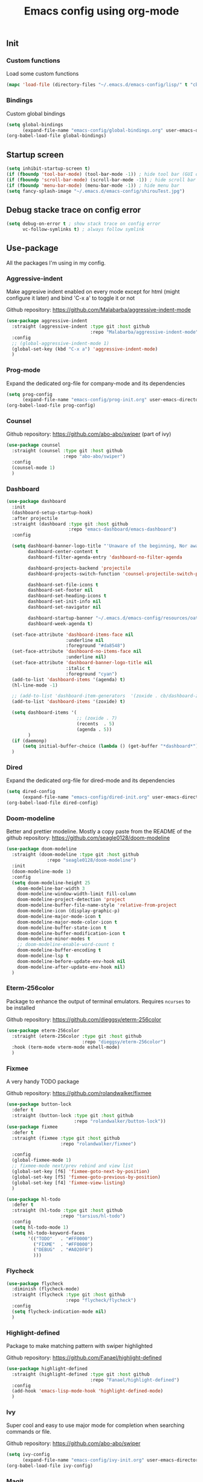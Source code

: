 #+TITLE: Emacs config using org-mode
** Init
*** Custom functions
Load some custom functions
#+begin_src emacs-lisp
(mapc 'load-file (directory-files "~/.emacs.d/emacs-config/lisp/" t "cb-custom.el"))
#+end_src
*** Bindings
Custom global bindings
#+begin_src emacs-lisp
(setq global-bindings
      (expand-file-name "emacs-config/global-bindings.org" user-emacs-directory))
(org-babel-load-file global-bindings)
#+end_src
** Startup screen
#+BEGIN_SRC emacs-lisp
(setq inhibit-startup-screen t)
(if (fboundp 'tool-bar-mode) (tool-bar-mode -1)) ; hide tool bar (GUI only)
(if (fboundp 'scroll-bar-mode) (scroll-bar-mode -1)) ; hide scroll bar (GUI only)
(if (fboundp 'menu-bar-mode) (menu-bar-mode -1)) ; hide menu bar
(setq fancy-splash-image "~/.emacs.d/emacs-config/shirouTest.jpg")
#+END_SRC
** Debug stacke trace on config error
#+BEGIN_SRC emacs-lisp
(setq debug-on-error t ; show stack trace on config error
      vc-follow-symlinks t) ; always follow symlink
#+END_SRC
** Use-package
All the packages I'm using in my config.
*** Aggressive-indent
Make aggresive indent enabled on every mode except for html
(might configure it later) and bind 'C-x a' to toggle it or not

Github repository: [[https://github.com/Malabarba/aggressive-indent-mode]]
#+BEGIN_SRC emacs-lisp
(use-package aggressive-indent
  :straight (aggressive-indent :type git :host github
                               :repo "Malabarba/aggressive-indent-mode")
  :config
  ;; (global-aggressive-indent-mode 1)
  (global-set-key (kbd "C-x a") 'aggressive-indent-mode)
  )
#+END_SRC
*** Prog-mode
Expand the dedicated org-file for company-mode and its dependencies
#+BEGIN_SRC emacs-lisp
(setq prog-config
      (expand-file-name "emacs-config/prog-init.org" user-emacs-directory))
(org-babel-load-file prog-config)
#+END_SRC
*** Counsel

Github repository: [[https://github.com/abo-abo/swiper]] (part of ivy)
#+BEGIN_SRC emacs-lisp
(use-package counsel
  :straight (counsel :type git :host github
                     :repo "abo-abo/swiper")
  :config
  (counsel-mode 1)
  )
#+END_SRC

*** Dashboard
#+begin_src emacs-lisp
(use-package dashboard
  :init
  (dashboard-setup-startup-hook)
  :after projectile
  :straight (dashboard :type git :host github
                       :repo "emacs-dashboard/emacs-dashboard")
  :config

  (setq dashboard-banner-logo-title "'Unaware of the beginning, Nor aware of the end...'"
        dashboard-center-content t
        dashboard-filter-agenda-entry 'dashboard-no-filter-agenda

        dashboard-projects-backend 'projectile
        dashboard-projects-switch-function 'counsel-projectile-switch-project-by-name

        dashboard-set-file-icons t
        dashboard-set-footer nil
        dashboard-set-heading-icons t
        dashboard-set-init-info nil
        dashboard-set-navigator nil

        dashboard-startup-banner "~/.emacs.d/emacs-config/resources/oath.png"
        dashboard-week-agenda t)

  (set-face-attribute 'dashboard-items-face nil
                      :underline nil
                      :foreground "#da8548")
  (set-face-attribute 'dashboard-no-items-face nil
                      :underline nil)
  (set-face-attribute 'dashboard-banner-logo-title nil
                      :italic t
                      :foreground "cyan")
  (add-to-list 'dashboard-items '(agenda) t)
  (hl-line-mode -1)

  ;; (add-to-list 'dashboard-item-generators  '(zoxide . cb/dashboard-zoxide))
  (add-to-list 'dashboard-items '(zoxide) t)

  (setq dashboard-items '(
                          ;; (zoxide . 7)
                          (recents  . 5)
                          (agenda . 5))
        )
  (if (daemonp)
      (setq initial-buffer-choice (lambda () (get-buffer "*dashboard*"))))
  )
#+end_src
*** Dired
Expand the dedicated org-file for dired-mode and its dependencies
#+BEGIN_SRC emacs-lisp
(setq dired-config
      (expand-file-name "emacs-config/dired-init.org" user-emacs-directory))
(org-babel-load-file dired-config)

#+END_SRC
*** Doom-modeline
Better and prettier modeline. Mostly a copy paste from the README of the
github repository: https://github.com/seagle0128/doom-modeline
#+BEGIN_SRC emacs-lisp
(use-package doom-modeline
  :straight (doom-modeline :type git :host github
			   :repo "seagle0128/doom-modeline")
  :init
  (doom-modeline-mode 1)
  :config
  (setq doom-modeline-height 25
	doom-modeline-bar-width 3
	doom-modeline-window-width-limit fill-column
	doom-modeline-project-detection 'project
	doom-modeline-buffer-file-name-style 'relative-from-project
	doom-modeline-icon (display-graphic-p)
	doom-modeline-major-mode-icon t
	doom-modeline-major-mode-color-icon t
	doom-modeline-buffer-state-icon t
	doom-modeline-buffer-modification-icon t
	doom-modeline-minor-modes t
	;; doom-modeline-enable-word-count t
	doom-modeline-buffer-encoding t
	doom-modeline-lsp t
	doom-modeline-before-update-env-hook nil
	doom-modeline-after-update-env-hook nil)
  )
#+END_SRC

*** Eterm-256color
Package to enhance the output of terminal emulators.
Requires =ncurses= to be installed

Github repository: [[https://github.com/dieggsy/eterm-256color]]
#+BEGIN_SRC emacs-lisp
(use-package eterm-256color
  :straight (eterm-256color :type git :host github
                            :repo "dieggsy/eterm-256color")
  :hook (term-mode vterm-mode eshell-mode)
  )
#+END_SRC
*** Fixmee
A very handy TODO package

Github repository: [[https://github.com/rolandwalker/fixmee]]
#+BEGIN_SRC emacs-lisp
(use-package button-lock
  :defer t
  :straight (button-lock :type git :host github
                         :repo "rolandwalker/button-lock"))
(use-package fixmee
  :defer t
  :straight (fixmee :type git :host github
                    :repo "rolandwalker/fixmee")

  :config
  (global-fixmee-mode 1)
  ;; fixmee-mode next/prev rebind and view list
  (global-set-key [f6] 'fixmee-goto-next-by-position)
  (global-set-key [f5] 'fixmee-goto-previous-by-position)
  (global-set-key [f4] 'fixmee-view-listing)
  )

(use-package hl-todo
  :defer t
  :straight (hl-todo :type git :host github
                    :repo "tarsius/hl-todo")
  :config
  (setq hl-todo-mode 1)
  (setq hl-todo-keyword-faces
        '(("TODO"   . "#FF0000")
          ("FIXME"  . "#FF0000")
          ("DEBUG"  . "#A020F0")
          )))
#+END_SRC
*** Flycheck
#+begin_src emacs-lisp
(use-package flycheck
  :diminish (flycheck-mode)
  :straight (flycheck :type git :host github
                      :repo "flycheck/flycheck")
  :config
  (setq flycheck-indication-mode nil)
  )
#+end_src

*** Highlight-defined
Package to make matching pattern with swiper highlighted

Github repository: https://github.com/Fanael/highlight-defined
#+BEGIN_SRC emacs-lisp
(use-package highlight-defined
  :straight (highlight-defined :type git :host github
                               :repo "Fanael/highlight-defined")
  :config
  (add-hook 'emacs-lisp-mode-hook 'highlight-defined-mode)
  )
#+END_SRC
*** Ivy
Super cool and easy to use major mode for completion when searching commands or
file.

Github repository: https://github.com/abo-abo/swiper
#+BEGIN_SRC emacs-lisp
(setq ivy-config
      (expand-file-name "emacs-config/ivy-init.org" user-emacs-directory))
(org-babel-load-file ivy-config)
#+END_SRC
*** Magit
Magit is love, very handy and easy to learn and use when working with git.

Github repository: https://github.com/magit/magit
#+BEGIN_SRC emacs-lisp
(use-package magit
  :straight (magit :type git :host github
                   :repo "magit/magit")
  :config
  (global-set-key (kbd "C-c C-g") 'magit)
  )

(use-package magit-todos
  :straight (magit-todos :type git :host github
                         :repo "alphapapa/magit-todos")
  :config
  (magit-todos-mode t)
  )

#+END_SRC
*** Markdown-mode
Major package to edit .md files

Github repository: https://github.com/jrblevin/markdown-mode
#+BEGIN_SRC emacs-lisp
(use-package markdown-mode
  :straight (markdown-mode :type git :host github
                           :repo "jrblevin/markdown-mode")

  :commands (markdown-mode gfm-mode)
  :mode (("README\\.md\\'" . gfm-mode)
         ("\\.md\\'" . markdown-mode)
         ("\\.markdown\\'" . markdown-mode))
  :init
  (setq markdown-command "multimarkdown")
  )
#+END_SRC

*** Org-mode
Github repository: https://github.com/bzg/org-mode (mirror only)

#+BEGIN_SRC emacs-lisp
(setq org-config
      (expand-file-name "emacs-config/org-init.org" user-emacs-directory))
(org-babel-load-file org-config)
#+END_SRC
*** Projectile
Or how to manage a project
#+begin_src emacs-lisp
(use-package projectile
  :straight (projectile :type git :host github
                        :repo "bbatsov/projectile")
  :config
  (projectile-mode +1)
  (flymake-mode-off)
  (setq projectile-switch-project-action #'projectile-dired)
  (setq projectile-completion-system 'ivy)
  (setq projectile-track-known-projects-automatically nil)
  (define-key projectile-mode-map (kbd "C-c p") 'projectile-command-map)
  )

(use-package counsel-projectile
  :straight (counsel-projectile :type git :host github
                                :repo "ericdanan/counsel-projectile")
  :config
  (counsel-projectile-mode +1)
  )
#+end_src
*** Smooth-scrolling
Make the scrolling smoother

Github repository: https://github.com/aspiers/smooth-scrolling
#+BEGIN_SRC emacs-lisp
(use-package smooth-scrolling
  :straight (smooth-scrolling :type git :host github
                              :repo "aspiers/smooth-scrolling")

  :config
  (smooth-scrolling-mode t)
  )
#+END_SRC

*** Which-key
#+begin_src emacs-lisp
(use-package which-key
  :defer t
  :straight (which-key :type git :host github
                       :repo "justbur/emacs-which-key")

  :config

  (setq which-key-show-prefix 'left
        which-key-popup-type 'side-window
        which-key-side-window-location 'bottom
        which-key-show-major-mode t)
  (global-set-key (kbd "C-x w") 'which-key-show-top-level)
  (which-key-mode +1)
  )
#+end_src
** Theming
#+begin_src emacs-lisp
(setq theming-config (expand-file-name "emacs-config/theming-init.org"
                                       user-emacs-directory))
(org-babel-load-file theming-config)
#+end_src
** Misc
#+begin_src emacs-lisp
(setq misc-config (expand-file-name "emacs-config/misc-init.org"
                                    user-emacs-directory))
(org-babel-load-file misc-config)
#+end_src
** Misc
#+begin_src emacs-lisp
(setq completion-config (expand-file-name "emacs-config/completion-init.org"
                                    user-emacs-directory))
(org-babel-load-file completion-config)
#+end_src

